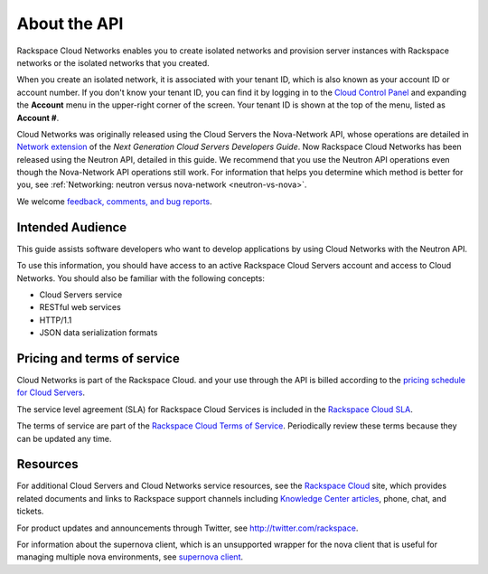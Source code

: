 .. _cn-dg-preface:

===============
About the API
===============

Rackspace Cloud Networks enables you to create isolated networks and provision server 
instances with Rackspace networks or the isolated networks that you created.

When you create an isolated network, it is associated with your tenant ID, which is also 
known as your account ID or account number. If you don't know your tenant ID, you can find 
it by logging in to the `Cloud Control Panel`_ and expanding the **Account** menu in the 
upper-right corner of the screen. Your tenant ID is shown at the top of the menu, listed 
as **Account #**.

Cloud Networks was originally released using the Cloud Servers the Nova-Network API, whose 
operations are detailed in `Network extension`_ of the *Next Generation Cloud Servers Developers Guide*. 
Now Rackspace Cloud Networks has been released using the Neutron API, detailed in this guide. 
We recommend that you use the Neutron API operations even though the Nova-Network API 
operations still work. For information that helps you determine which method is better for 
you, see :ref:`Networking: neutron versus nova-network <neutron-vs-nova>`.

We welcome `feedback, comments, and bug reports`_.

.. _Cloud Control Panel: http://mycloud.rackspace.com
.. _Network extension: http://docs.rackspace.com/servers/api/v2/cs-devguide/content/network_extension.html
.. _feedback, comments, and bug reports: https://feedback.rackspace.com/

.. _cn-dg-preface-intended:

Intended Audience
~~~~~~~~~~~~~~~~~

This guide assists software developers who want to develop applications by using Cloud 
Networks with the Neutron API.

To use this information, you should have access to an active Rackspace Cloud Servers 
account and access to Cloud Networks. You should also be familiar with the following concepts:

-  Cloud Servers service

-  RESTful web services

-  HTTP/1.1

-  JSON data serialization formats

.. _cn-dg-preface-pricing:


Pricing and terms of service
~~~~~~~~~~~~~~~~~~~~~~~~~~~~

Cloud Networks is part of the Rackspace Cloud. and your use through the API is billed 
according to the `pricing schedule for Cloud Servers`_.

The service level agreement (SLA) for Rackspace Cloud Services is included in the `Rackspace Cloud SLA`_.

The terms of service are part of the `Rackspace Cloud Terms of Service`_. Periodically 
review these terms because they can be updated any time.

.. _pricing schedule for Cloud Servers: http://www.rackspace.com/cloud/servers/pricing/
.. _Rackspace Cloud SLA: http://www.rackspace.com/information/legal/cloud/sla
.. _Rackspace Cloud Terms of Service: http://www.rackspace.com/information/legal/cloud/tos

Resources
~~~~~~~~~

For additional Cloud Servers and Cloud Networks service resources, see the 
`Rackspace Cloud`_ site, which provides related documents and links to Rackspace support 
channels including `Knowledge Center articles`_, phone, chat, and tickets.

For product updates and announcements through Twitter, see http://twitter.com/rackspace.

For information about the supernova client, which is an unsupported wrapper for the nova 
client that is useful for managing multiple nova environments, see `supernova client`_.

.. _Rackspace Cloud: http://www.rackspacecloud.com/cloud_hosting_products/servers
.. _Knowledge Center articles: http://www.rackspace.com/knowledge_center/
.. _supernova client: http://major.github.io/supernova/
